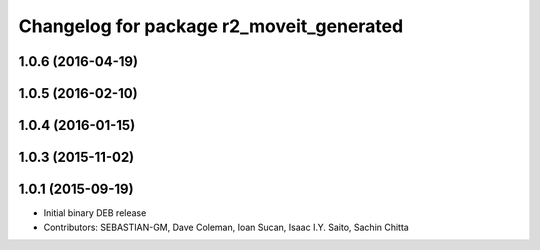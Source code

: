 ^^^^^^^^^^^^^^^^^^^^^^^^^^^^^^^^^^^^^^^^^
Changelog for package r2_moveit_generated
^^^^^^^^^^^^^^^^^^^^^^^^^^^^^^^^^^^^^^^^^

1.0.6 (2016-04-19)
------------------

1.0.5 (2016-02-10)
------------------

1.0.4 (2016-01-15)
------------------

1.0.3 (2015-11-02)
------------------

1.0.1 (2015-09-19)
------------------
* Initial binary DEB release
* Contributors: SEBASTIAN-GM, Dave Coleman, Ioan Sucan, Isaac I.Y. Saito, Sachin Chitta
